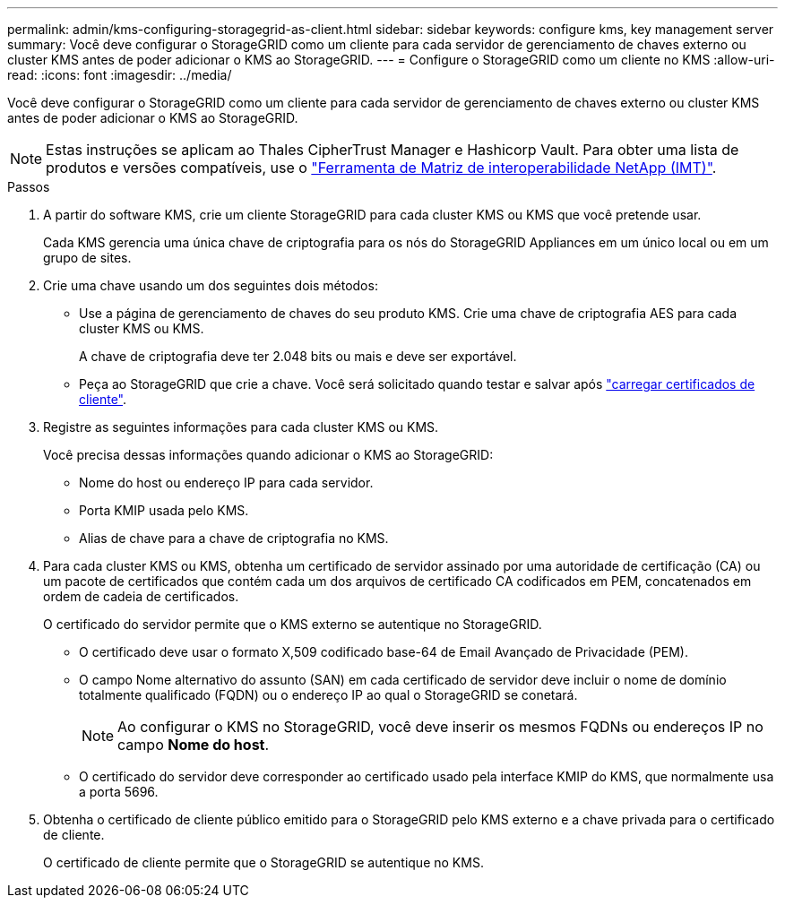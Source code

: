 ---
permalink: admin/kms-configuring-storagegrid-as-client.html 
sidebar: sidebar 
keywords: configure kms, key management server 
summary: Você deve configurar o StorageGRID como um cliente para cada servidor de gerenciamento de chaves externo ou cluster KMS antes de poder adicionar o KMS ao StorageGRID. 
---
= Configure o StorageGRID como um cliente no KMS
:allow-uri-read: 
:icons: font
:imagesdir: ../media/


[role="lead"]
Você deve configurar o StorageGRID como um cliente para cada servidor de gerenciamento de chaves externo ou cluster KMS antes de poder adicionar o KMS ao StorageGRID.


NOTE: Estas instruções se aplicam ao Thales CipherTrust Manager e Hashicorp Vault. Para obter uma lista de produtos e versões compatíveis, use o https://imt.netapp.com/matrix/#welcome["Ferramenta de Matriz de interoperabilidade NetApp (IMT)"^].

.Passos
. A partir do software KMS, crie um cliente StorageGRID para cada cluster KMS ou KMS que você pretende usar.
+
Cada KMS gerencia uma única chave de criptografia para os nós do StorageGRID Appliances em um único local ou em um grupo de sites.

. [[create-key-with-kms-product]]Crie uma chave usando um dos seguintes dois métodos:
+
** Use a página de gerenciamento de chaves do seu produto KMS. Crie uma chave de criptografia AES para cada cluster KMS ou KMS.
+
A chave de criptografia deve ter 2.048 bits ou mais e deve ser exportável.

** Peça ao StorageGRID que crie a chave. Você será solicitado quando testar e salvar após link:kms-adding.html#sg-create-key["carregar certificados de cliente"].


. Registre as seguintes informações para cada cluster KMS ou KMS.
+
Você precisa dessas informações quando adicionar o KMS ao StorageGRID:

+
** Nome do host ou endereço IP para cada servidor.
** Porta KMIP usada pelo KMS.
** Alias de chave para a chave de criptografia no KMS.


. Para cada cluster KMS ou KMS, obtenha um certificado de servidor assinado por uma autoridade de certificação (CA) ou um pacote de certificados que contém cada um dos arquivos de certificado CA codificados em PEM, concatenados em ordem de cadeia de certificados.
+
O certificado do servidor permite que o KMS externo se autentique no StorageGRID.

+
** O certificado deve usar o formato X,509 codificado base-64 de Email Avançado de Privacidade (PEM).
** O campo Nome alternativo do assunto (SAN) em cada certificado de servidor deve incluir o nome de domínio totalmente qualificado (FQDN) ou o endereço IP ao qual o StorageGRID se conetará.
+

NOTE: Ao configurar o KMS no StorageGRID, você deve inserir os mesmos FQDNs ou endereços IP no campo *Nome do host*.

** O certificado do servidor deve corresponder ao certificado usado pela interface KMIP do KMS, que normalmente usa a porta 5696.


. Obtenha o certificado de cliente público emitido para o StorageGRID pelo KMS externo e a chave privada para o certificado de cliente.
+
O certificado de cliente permite que o StorageGRID se autentique no KMS.


